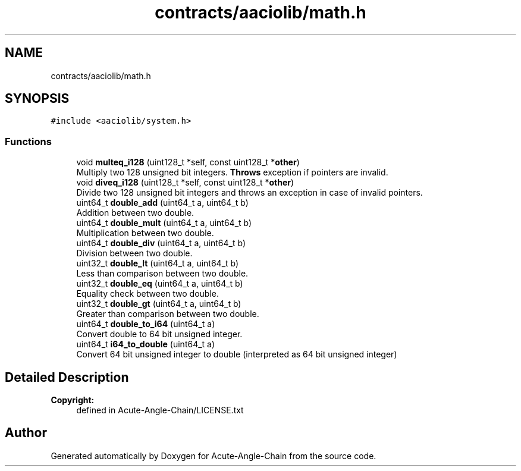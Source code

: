 .TH "contracts/aaciolib/math.h" 3 "Sun Jun 3 2018" "Acute-Angle-Chain" \" -*- nroff -*-
.ad l
.nh
.SH NAME
contracts/aaciolib/math.h
.SH SYNOPSIS
.br
.PP
\fC#include <aaciolib/system\&.h>\fP
.br

.SS "Functions"

.in +1c
.ti -1c
.RI "void \fBmulteq_i128\fP (uint128_t *self, const uint128_t *\fBother\fP)"
.br
.RI "Multiply two 128 unsigned bit integers\&. \fBThrows\fP exception if pointers are invalid\&. "
.ti -1c
.RI "void \fBdiveq_i128\fP (uint128_t *self, const uint128_t *\fBother\fP)"
.br
.RI "Divide two 128 unsigned bit integers and throws an exception in case of invalid pointers\&. "
.ti -1c
.RI "uint64_t \fBdouble_add\fP (uint64_t a, uint64_t b)"
.br
.RI "Addition between two double\&. "
.ti -1c
.RI "uint64_t \fBdouble_mult\fP (uint64_t a, uint64_t b)"
.br
.RI "Multiplication between two double\&. "
.ti -1c
.RI "uint64_t \fBdouble_div\fP (uint64_t a, uint64_t b)"
.br
.RI "Division between two double\&. "
.ti -1c
.RI "uint32_t \fBdouble_lt\fP (uint64_t a, uint64_t b)"
.br
.RI "Less than comparison between two double\&. "
.ti -1c
.RI "uint32_t \fBdouble_eq\fP (uint64_t a, uint64_t b)"
.br
.RI "Equality check between two double\&. "
.ti -1c
.RI "uint32_t \fBdouble_gt\fP (uint64_t a, uint64_t b)"
.br
.RI "Greater than comparison between two double\&. "
.ti -1c
.RI "uint64_t \fBdouble_to_i64\fP (uint64_t a)"
.br
.RI "Convert double to 64 bit unsigned integer\&. "
.ti -1c
.RI "uint64_t \fBi64_to_double\fP (uint64_t a)"
.br
.RI "Convert 64 bit unsigned integer to double (interpreted as 64 bit unsigned integer) "
.in -1c
.SH "Detailed Description"
.PP 

.PP
\fBCopyright:\fP
.RS 4
defined in Acute-Angle-Chain/LICENSE\&.txt 
.RE
.PP

.SH "Author"
.PP 
Generated automatically by Doxygen for Acute-Angle-Chain from the source code\&.
